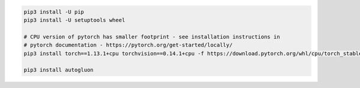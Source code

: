 .. code-block:: bash

    pip3 install -U pip
    pip3 install -U setuptools wheel

    # CPU version of pytorch has smaller footprint - see installation instructions in
    # pytorch documentation - https://pytorch.org/get-started/locally/
    pip3 install torch==1.13.1+cpu torchvision==0.14.1+cpu -f https://download.pytorch.org/whl/cpu/torch_stable.html

    pip3 install autogluon
